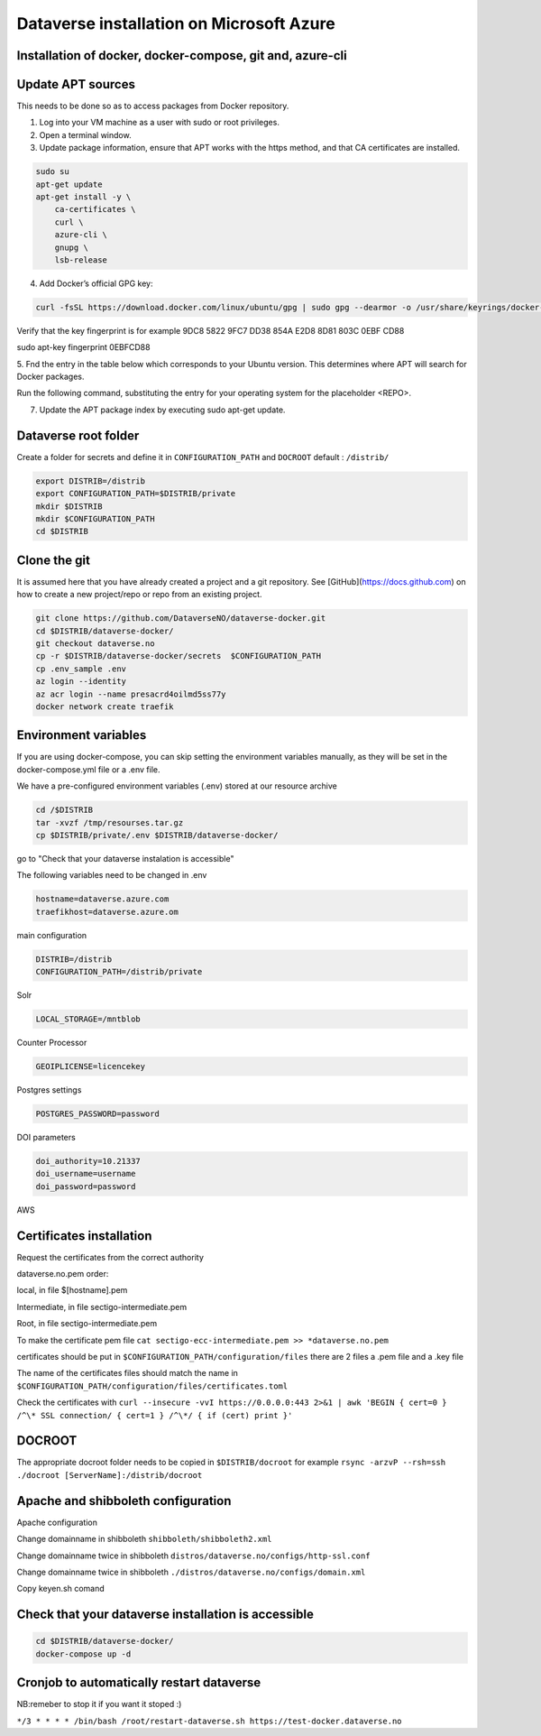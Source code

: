 Dataverse installation on Microsoft Azure
=========================================

Installation of docker, docker-compose, git and, azure-cli
----------------------------------------------------------

Update APT sources
------------------

This needs to be done so as to access packages from Docker repository.

1. Log into your VM machine as a user with sudo or root privileges.

2. Open a terminal window.

3. Update package information, ensure that APT works with the https method, and that CA certificates are installed.

.. code-block:: bash

  sudo su
  apt-get update
  apt-get install -y \
      ca-certificates \
      curl \
      azure-cli \
      gnupg \
      lsb-release
      
4. Add Docker’s official GPG key:

.. code-block:: bash

  curl -fsSL https://download.docker.com/linux/ubuntu/gpg | sudo gpg --dearmor -o /usr/share/keyrings/docker-archive-keyring.gpg

Verify that the key fingerprint is for example 9DC8 5822 9FC7 DD38 854A E2D8 8D81 803C 0EBF CD88

.. code-block:: bash

sudo apt-key fingerprint 0EBFCD88

5. Fnd the entry in the table below which corresponds to your Ubuntu version. This determines
where APT will search for Docker packages.

Run the following command, substituting the entry for your operating system for the placeholder <REPO>.

.. code-block:: bash
  echo \
    "deb [arch=$(dpkg --print-architecture) signed-by=/usr/share/keyrings/docker-archive-keyring.gpg] https://download.docker.com/linux/ubuntu \
    $(lsb_release -cs) stable" | sudo tee /etc/apt/sources.list.d/docker.list > /dev/null

7. Update the APT package index by executing sudo apt-get update.

.. code-block:: bash
  apt-get update
  
 8. Verify that APT is pulling from the right repository. The version currently installed is marked with ***.
 
 .. code-block:: bash
 
 apt-cache policy docker-engine

 9. Install Docker Community Edition and git
 
 .. code-block:: bash
 
  apt-get install -y docker-ce docker-ce-cli containerd.io
  curl -L "https://github.com/docker/compose/releases/download/1.29.2/docker-compose-$(uname -s)-$(uname -m)" -o /usr/local/bin/docker-compose
  chmod +x /usr/local/bin/docker-compose
  apt-get install -y git azure-cli
  
Dataverse root folder
---------------------

Create a folder for secrets and define it in ``CONFIGURATION_PATH`` and ``DOCROOT`` default : ``/distrib/``

.. code-block:: bash
  
  export DISTRIB=/distrib
  export CONFIGURATION_PATH=$DISTRIB/private
  mkdir $DISTRIB
  mkdir $CONFIGURATION_PATH
  cd $DISTRIB




Clone the git
-------------

It is assumed here that you have already created a project and a git repository. See [GitHub](https://docs.github.com) on how to create a new project/repo or repo from an existing project.

.. code-block:: bash

  git clone https://github.com/DataverseNO/dataverse-docker.git
  cd $DISTRIB/dataverse-docker/
  git checkout dataverse.no
  cp -r $DISTRIB/dataverse-docker/secrets  $CONFIGURATION_PATH
  cp .env_sample .env
  az login --identity
  az acr login --name presacrd4oilmd5ss77y
  docker network create traefik

Environment variables
---------------------
If you are using docker-compose, you can skip setting the environment variables manually, as they will be set in the docker-compose.yml file or a .env file.

We have a pre-configured environment variables (.env) stored at our resource archive

.. code-block:: bash

  cd /$DISTRIB
  tar -xvzf /tmp/resourses.tar.gz
  cp $DISTRIB/private/.env $DISTRIB/dataverse-docker/

go to "Check that your dataverse instalation is accessible"

The following variables need to be changed in .env

.. code-block:: bash

  hostname=dataverse.azure.com
  traefikhost=dataverse.azure.om

main configuration

.. code-block:: bash

  DISTRIB=/distrib
  CONFIGURATION_PATH=/distrib/private

Solr

.. code-block:: bash

  LOCAL_STORAGE=/mntblob

Counter Processor

.. code-block:: bash

  GEOIPLICENSE=licencekey
  
Postgres settings

.. code-block:: bash

  POSTGRES_PASSWORD=password

  
DOI parameters

.. code-block:: bash

  doi_authority=10.21337
  doi_username=username
  doi_password=password
  
AWS

.. code-block:: bash

  
  
Certificates installation
-------------------------

Request the certificates from the correct authority

dataverse.no.pem order:

local, in file $[hostname].pem

Intermediate, in file sectigo-intermediate.pem 

Root, in file sectigo-intermediate.pem

To make the certificate pem file  ``cat sectigo-ecc-intermediate.pem >> *dataverse.no.pem``



certificates should be put in ``$CONFIGURATION_PATH/configuration/files`` there are 2 files a .pem file and a .key file

The name of the certificates files should match the name in  ``$CONFIGURATION_PATH/configuration/files/certificates.toml``

Check the certificates with ``curl --insecure -vvI https://0.0.0.0:443 2>&1 | awk 'BEGIN { cert=0 } /^\* SSL connection/ { cert=1 } /^\*/ { if (cert) print }'``


DOCROOT
-------

The appropriate docroot folder needs to be copied in ``$DISTRIB/docroot``
for example ``rsync -arzvP --rsh=ssh ./docroot [ServerName]:/distrib/docroot``



Apache and shibboleth configuration 
----------------------------------- 
Apache configuration

Change domainname in shibboleth ``shibboleth/shibboleth2.xml``

Change domainname twice in shibboleth ``distros/dataverse.no/configs/http-ssl.conf``

Change domainname twice in shibboleth ``./distros/dataverse.no/configs/domain.xml``

Copy keyen.sh comand

Check that your dataverse installation is accessible
----------------------------------------------------
.. code-block:: bash

  cd $DISTRIB/dataverse-docker/
  docker-compose up -d

Cronjob to automatically restart dataverse
------------------------------------------

NB:remeber to stop it if you want it stoped :)

``*/3 * * * * /bin/bash /root/restart-dataverse.sh https://test-docker.dataverse.no``


